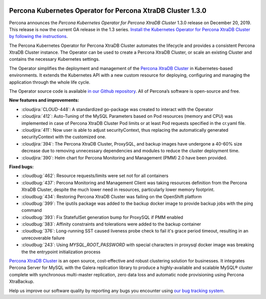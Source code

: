  	.. rn:: 1.3.0

Percona Kubernetes Operator for Percona XtraDB Cluster 1.3.0
============================================================

Percona announces the *Percona Kubernetes Operator for Percona XtraDB Cluster*
1.3.0 release on December 20, 2019. This release is now the current GA release
in the 1.3 series. `Install the Kubernetes Operator for Percona XtraDB Cluster
by following the instructions <https://www.percona.com/doc/kubernetes-operator-for-pxc/kubernetes.html>`_.

The Percona Kubernetes Operator for Percona XtraDB Cluster automates the
lifecycle and provides a consistent Percona XtraDB Cluster instance. The
Operator can be used to create a Percona XtraDB Cluster, or scale an existing
Cluster and contains the necessary Kubernetes settings.

The Operator simplifies the deployment and management of the `Percona XtraDB
Cluster <https://www.percona.com/software/mysql-database/percona-xtradb-cluster>`_
in Kubernetes-based environments. It extends the Kubernetes API with a new
custom resource for deploying, configuring and managing the application through
the whole life cycle.

The Operator source code is available `in our Github repository <https://github.com/percona/percona-xtradb-cluster-operator>`_.
All of Percona’s software is open-source and free.

**New features and improvements:**

* :cloudjira:`CLOUD-448`: A standardized go-package was created to interact with
  the Operator
* :cloudjira:`412`: Auto-Tuning of the MySQL Parameters based on Pod resources
  (memory and CPU) was implemented in case of Percona XtraDB Cluster Pod limits
  or at least Pod requests specified in the cr.yaml file.
* :cloudjira:`411`: Now user is able to adjust securityContext, thus replacing
  the automatically generated securityContext with the customized one.
* :cloudjira:`394`: The Percona XtraDB Cluster, ProxySQL, and backup images have
  undergone a 40-60% size decrease due to removing unnecessary dependencies and
  modules to reduce the cluster deployment time.
* :cloudjira:`390`: Helm chart for Percona Monitoring and Management (PMM) 2.0
  have been provided.

**Fixed bugs:**

* :cloudbug:`462`: Resource requests/limits were set not for all containers
* :cloudbug:`437`: Percona Monitoring and Management Client was taking
  resources definition from the Percona XtraDB Cluster, despite the much lower
  need in resources, particularly lower memory footprint.
* :cloudbug:`434`: Restoring Percona XtraDB Cluster was failing on the
  OpenShift platform
* :cloudbug:`399`: The iputils package was added to the backup docker image to
  provide backup jobs with the ping command
* :cloudbug:`393`: Fix StatefulSet generation bump for ProxySQL if PMM enabled
* :cloudbug:`383`: Affinity constraints and tolerations were added to the backup
  container
* :cloudbug:`376`: Long-running SST caused liveness probe check to fail it's
  grace period timeout, resulting in an unrecoverable failure
* :cloudbug:`243`: Using `MYSQL_ROOT_PASSWORD` with special characters in
  proxysql docker image was breaking the the entrypoint initialization process

`Percona XtraDB Cluster <http://www.percona.com/doc/percona-xtradb-cluster/>`_
is an open source, cost-effective and robust clustering solution for businesses.
It integrates Percona Server for MySQL with the Galera replication library to
produce a highly-available and scalable MySQL® cluster complete with synchronous
multi-master replication, zero data loss and automatic node provisioning using
Percona XtraBackup.

Help us improve our software quality by reporting any bugs you encounter using
`our bug tracking system <https://jira.percona.com/secure/Dashboard.jspa>`_.

